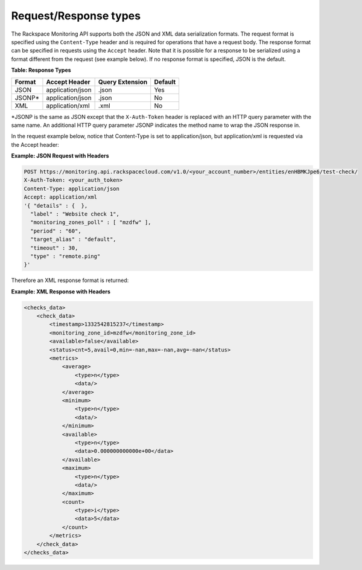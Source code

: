 .. _request-response-types:

Request/Response types
~~~~~~~~~~~~~~~~~~~~~~~~~

The Rackspace Monitoring API supports both the JSON and XML data
serialization formats. The request format is specified using the
``Content-Type`` header and is required for operations that have a
request body. The response format can be specified in requests using the
``Accept`` header. Note that it is possible for a response to be
serialized using a format different from the request (see example
below). If no response format is specified, JSON is the default.

**Table: Response Types**


+--------+----------------------+-----------------+---------+
| Format | Accept Header        | Query Extension | Default |
+========+======================+=================+=========+
| JSON   | application/json     | .json           | Yes     |
+--------+----------------------+-----------------+---------+
| JSONP* | application/json     | .json           | No      |
+--------+----------------------+-----------------+---------+
| XML    | application/xml      | .xml            | No      |
+--------+----------------------+-----------------+---------+


\*JSONP is the same as JSON except that the ``X-Auth-Token`` header is
replaced with an HTTP query parameter with the same name. An additional
HTTP query parameter JSONP indicates the method name to wrap the JSON
response in.

In the request example below, notice that Content-Type is set
to application/json, but application/xml is requested via the Accept
header:

 
**Example: JSON Request with Headers**

.. code::

    POST https://monitoring.api.rackspacecloud.com/v1.0/<your_account_number>/entities/enHBMKJpe6/test-check/
    X-Auth-Token: <your_auth_token>
    Content-Type: application/json
    Accept: application/xml
    '{ "details" : {  },
      "label" : "Website check 1",
      "monitoring_zones_poll" : [ "mzdfw" ],
      "period" : "60",
      "target_alias" : "default",
      "timeout" : 30,
      "type" : "remote.ping"
    }'

Therefore an XML response format is returned:

 
**Example: XML Response with Headers**

.. code::

    <checks_data>
        <check_data>
            <timestamp>1332542815237</timestamp>
            <monitoring_zone_id>mzdfw</monitoring_zone_id>
            <available>false</available>
            <status>cnt=5,avail=0,min=-nan,max=-nan,avg=-nan</status>
            <metrics>
                <average>
                    <type>n</type>
                    <data/>
                </average>
                <minimum>
                    <type>n</type>
                    <data/>
                </minimum>
                <available>
                    <type>n</type>
                    <data>0.000000000000e+00</data>
                </available>
                <maximum>
                    <type>n</type>
                    <data/>
                </maximum>
                <count>
                    <type>i</type>
                    <data>5</data>
                </count>
            </metrics>
        </check_data>
    </checks_data>
